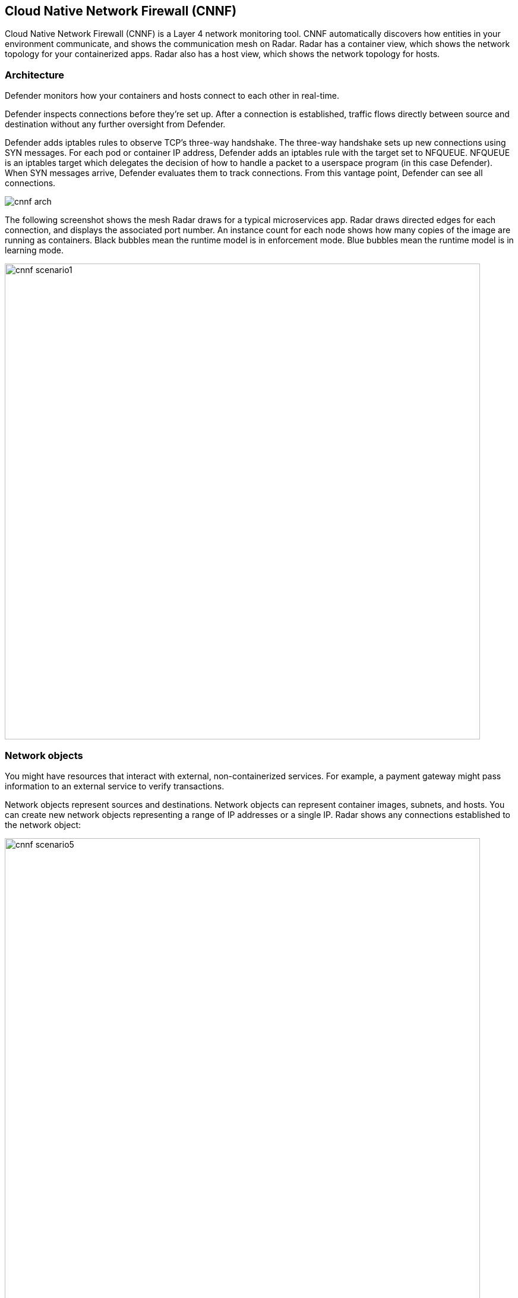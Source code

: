 == Cloud Native Network Firewall (CNNF)

Cloud Native Network Firewall (CNNF) is a Layer 4 network monitoring tool.
CNNF automatically discovers how entities in your environment communicate, and shows the communication mesh on Radar.
Radar has a container view, which shows the network topology for your containerized apps.
Radar also has a host view, which shows the network topology for hosts.


[#_architecture]
=== Architecture

Defender monitors how your containers and hosts connect to each other in real-time.

Defender inspects connections before they're set up.
After a connection is established, traffic flows directly between source and destination without any further oversight from Defender.

Defender adds iptables rules to observe TCP's three-way handshake.
The three-way handshake sets up new connections using SYN messages.
For each pod or container IP address, Defender adds an iptables rule with the target set to NFQUEUE.
NFQUEUE is an iptables target which delegates the decision of how to handle a packet to a userspace program (in this case Defender).
When SYN messages arrive, Defender evaluates them to track connections.
From this vantage point, Defender can see all connections.

image::cnnf_arch.png[]

The following screenshot shows the mesh Radar draws for a typical microservices app.
Radar draws directed edges for each connection, and displays the associated port number.
An instance count for each node shows how many copies of the image are running as containers.
Black bubbles mean the runtime model is in enforcement mode.
Blue bubbles mean the runtime model is in learning mode.

image::cnnf_scenario1.png[width=800]


=== Network objects

You might have resources that interact with external, non-containerized services.
For example, a payment gateway might pass information to an external service to verify transactions.

Network objects represent sources and destinations.
Network objects can represent container images, subnets, and hosts.
You can create new network objects representing a range of IP addresses or a single IP.
Radar shows any connections established to the network object:

image::cnnf_scenario5.png[width=800]

To create a network object, go to *Defend > Firewalls > Cloud Native Network Firewall*, click *Add Network Object*, and specify an IP address or subnet.


[.task, #_enabling_cnnf]
=== Enabling CNNF

CNNF runs in one of two modes: Disabled or Enabled.

Disabled::
CNNF displays limited traffic flow data on Radar, including outbound connections to the Internet and connections local to the node iteself.
By default, CNNF ships in the disabled state.

Enabled::
CNNF monitors all connections, including connections across hosts and connections to any configured network objects.

[.procedure]
. Open Console.

. Go to *Defend > Firewalls > Cloud Native Network Firewall*.

. Enable CNNF for hosts and containers.


